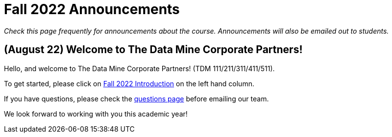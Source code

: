 = Fall 2022 Announcements 

_Check this page frequently for announcements about the course. Announcements will also be emailed out to students._

== (August 22) Welcome to The Data Mine Corporate Partners!

Hello, and welcome to The Data Mine Corporate Partners! (TDM 111/211/311/411/511).

To get started, please click on xref:fall2022/introduction.adoc[Fall 2022 Introduction] on the left hand column. 

If you have questions, please check the xref:questions.adoc[questions page] before emailing our team. 

We look forward to working with you this academic year! 
